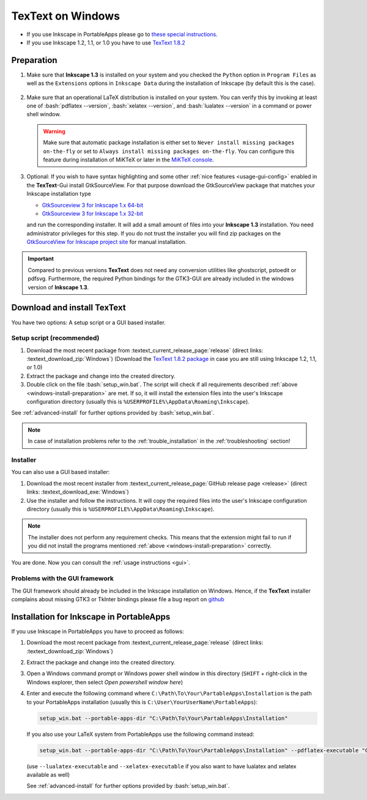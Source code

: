 .. |TexText| replace:: **TexText**
.. |Inkscape| replace:: **Inkscape 1.3**
.. |InkscapeOld| replace:: **Inkscape 0.92.x**

.. role:: bash(code)
   :language: bash
   :class: highlight

.. role:: latex(code)
   :language: latex
   :class: highlight

.. _gtksourceview-windows-64-bit: https://github.com/textext/gtksourceview-for-inkscape-windows/releases/download/1.0.0/Install-GtkSourceView-3.24-Inkscape-1.0-64bit.exe
.. _gtksourceview-windows-32-bit: https://github.com/textext/gtksourceview-for-inkscape-windows/releases/download/1.0.0/Install-GtkSourceView-3.24-Inkscape-1.0-32bit.exe
.. _gtksourceview-inkscape-site: https://github.com/textext/gtksourceview-for-inkscape-windows/releases


.. _windows-install:

====================
|TexText| on Windows
====================

- If you use Inkscape in PortableApps please go to `these special instructions <portableapps-install_>`_.
- If you use Inkscape 1.2, 1.1, or 1.0 you have to use `TexText 1.8.2 <https://github.com/textext/textext/releases/tag/1.8.2>`_

.. _windows-install-preparation:

Preparation
===========
1. Make sure that |Inkscape| is installed on your system and you checked
   the ``Python`` option in ``Program Files`` as well as the ``Extensions`` options in
   ``Inkscape Data`` during the installation of Inkscape (by default this is the case).

    .. figure:: ../images/inkscape-install-options-windows.png
       :alt: Necessary installation options in Inkscape


2. Make sure that an operational LaTeX distribution is installed on your system. You can verify
   this by invoking at least one of :bash:`pdflatex --version`, :bash:`xelatex --version`, and
   :bash:`lualatex --version` in a command or power shell window.

   .. warning::

       Make sure that automatic package installation is either set to
       ``Never install missing packages on-the-fly`` or set to
       ``Always install missing packages on-the-fly``. You can configure this
       feature during installation of MiKTeX or later in the `MiKTeX console <https://miktex.org/howto/miktex-console>`_.


3. Optional: If you wish to have syntax highlighting and some other :ref:`nice features <usage-gui-config>`
   enabled in the |TexText|-Gui install GtkSourceView. For that purpose download the GtkSourceView package
   that matches your Inkscape installation type

   - `GtkSourceview 3 for Inkscape 1.x 64-bit <gtksourceview-windows-64-bit_>`_
   - `GtkSourceview 3 for Inkscape 1.x 32-bit <gtksourceview-windows-32-bit_>`_

   and run the corresponding installer. It will add a small amount of files into your |Inkscape|
   installation. You need administrator privileges for this step. If you do not trust the installer
   you will find zip packages on the `GtkSourceView for Inkscape project site <gtksourceview-inkscape-site_>`_
   for manual installation.

.. important::

    Compared to previous versions |TexText| does not need any conversion utilities like ghostscript,
    pstoedit or pdfsvg. Furthermore, the required Python bindings for the GTK3-GUI
    are already included in the windows version of |Inkscape|.

.. _windows-install-textext:

Download and install |TexText|
==============================

You have two options: A setup script or a GUI based installer.

Setup script (recommended)
--------------------------

1. Download the most recent package from :textext_current_release_page:`release` (direct links: :textext_download_zip:`Windows`)
   (Download the `TexText 1.8.2 package <https://github.com/textext/textext/releases/tag/1.8.2>`_
   in case you are still using Inkscape 1.2, 1.1, or 1.0)
2. Extract the package and change into the created directory.
3. Double click on the file :bash:`setup_win.bat`. The script will check if all requirements
   described :ref:`above <windows-install-preparation>` are met. If so, it will install the extension
   files into the user's Inkscape configuration directory (usually this is
   ``%USERPROFILE%\AppData\Roaming\Inkscape``).

See :ref:`advanced-install` for further options provided by
:bash:`setup_win.bat`.

.. note::

    In case of installation problems refer to the :ref:`trouble_installation` in the :ref:`troubleshooting` section!




Installer
---------

You can also use a GUI based installer:

1. Download the most recent installer from :textext_current_release_page:`GitHub release page <release>` (direct links: :textext_download_exe:`Windows`)
2. Use the installer and follow the instructions. It will copy the required files into the user's Inkscape
   configuration directory (usually this is ``%USERPROFILE%\AppData\Roaming\Inkscape``).

.. note::

    The installer does not perform any requirement checks. This means that the extension might
    fail to run if you did not install the programs mentioned
    :ref:`above <windows-install-preparation>` correctly.


You are done. Now you can consult the :ref:`usage instructions <gui>`.

.. _windows-install-library:
.. _windows-install-gtk3:
.. _windows-install-tkinter:

Problems with the GUI framework
-------------------------------

The GUI framework should already be included in the Inkscape installation on Windows.
Hence, if the |TexText| installer complains about missing GTK3 or TkInter bindings
please file a bug report on `github <https://github.com/textext/textext/issues/new/choose>`_

.. _portableapps-install:

Installation for Inkscape in PortableApps
=========================================

If you use Inkscape in PortableApps you have to proceed as follows:

1. Download the most recent package from :textext_current_release_page:`release` (direct links: :textext_download_zip:`Windows`)
2. Extract the package and change into the created directory.
3. Open a Windows command prompt or Windows power shell window  in this directory
   (``SHIFT`` + right-click in the Windows explorer, then select `Open powershell window here`)
4. Enter and execute the following command where ``C:\Path\To\Your\PartableApps\Installation``
   is the path to your PortableApps installation (usually this is ``C:\User\YourUserName\PortableApps``):

   .. code-block:: bash

        setup_win.bat --portable-apps-dir "C:\Path\To\Your\PartableApps\Installation"

   If you also use your LaTeX system from PortableApps use the following command instead:

   .. code-block:: bash

        setup_win.bat --portable-apps-dir "C:\Path\To\Your\PartableApps\Installation" --pdflatex-executable "C:\Path\To\pdflatex.exe"

   (use ``--lualatex-executable`` and ``--xelatex-executable`` if you also want to have
   lualatex and xelatex available as well)

   See :ref:`advanced-install` for further options provided by :bash:`setup_win.bat`.